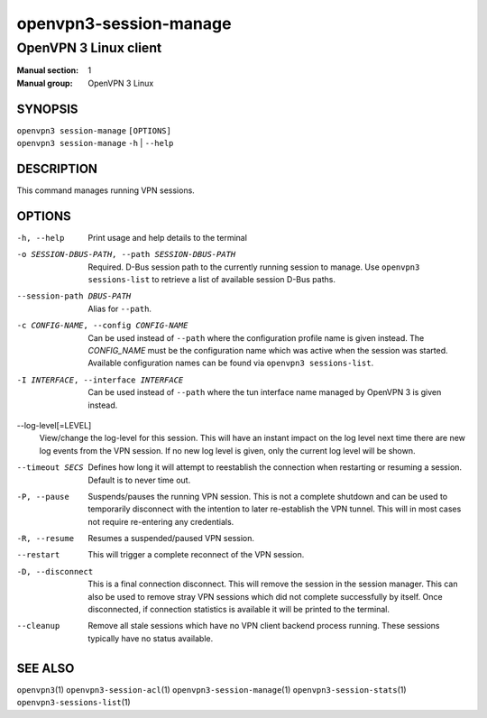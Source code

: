 =======================
openvpn3-session-manage
=======================

----------------------
OpenVPN 3 Linux client
----------------------

:Manual section: 1
:Manual group: OpenVPN 3 Linux

SYNOPSIS
========
| ``openvpn3 session-manage`` ``[OPTIONS]``
| ``openvpn3 session-manage`` ``-h`` | ``--help``


DESCRIPTION
===========
This command manages running VPN sessions.

OPTIONS
=======

-h, --help      Print  usage and help details to the terminal

-o SESSION-DBUS-PATH, --path SESSION-DBUS-PATH
                Required.  D-Bus session path to the currently running session
                to manage.  Use ``openvpn3 sessions-list`` to retrieve a list
                of available session D-Bus paths.

--session-path DBUS-PATH
                Alias for ``--path``.

-c CONFIG-NAME, --config CONFIG-NAME
                Can be used instead of ``--path`` where the configuration
                profile name is given instead.  The *CONFIG_NAME* must be the
                configuration name which was active when the session was
                started.  Available configuration names can be found via
                ``openvpn3 sessions-list``.

-I INTERFACE, --interface INTERFACE
                Can be used instead of ``--path`` where the tun interface name
                managed by OpenVPN 3 is given instead.

--log-level[=LEVEL]
                View/change the log-level for this session.  This will have an
                instant impact on the log level next time there are new log
                events from the VPN session.  If no new log level is given, only
                the current log level will be shown.

--timeout SECS
                Defines how long it will attempt to reestablish the connection
                when restarting or resuming a session.  Default is to never
                time out.

-P, --pause
                Suspends/pauses the running VPN session.  This is not a
                complete shutdown and can be used to temporarily disconnect with
                the intention to later re-establish the VPN tunnel.  This will
                in most cases not require re-entering any credentials.

-R, --resume
                Resumes a suspended/paused VPN session.

--restart
                This will trigger a complete reconnect of the VPN session.

-D, --disconnect
                This is a final connection disconnect.  This will remove the
                session in the session manager.  This can also be used to
                remove stray VPN sessions which did not complete successfully
                by itself.  Once disconnected, if connection statistics is
                available it will be printed to the terminal.

--cleanup
                Remove all stale sessions which have no VPN client backend
                process running.  These sessions typically have no status
                available.

SEE ALSO
========

``openvpn3``\(1)
``openvpn3-session-acl``\(1)
``openvpn3-session-manage``\(1)
``openvpn3-session-stats``\(1)
``openvpn3-sessions-list``\(1)
